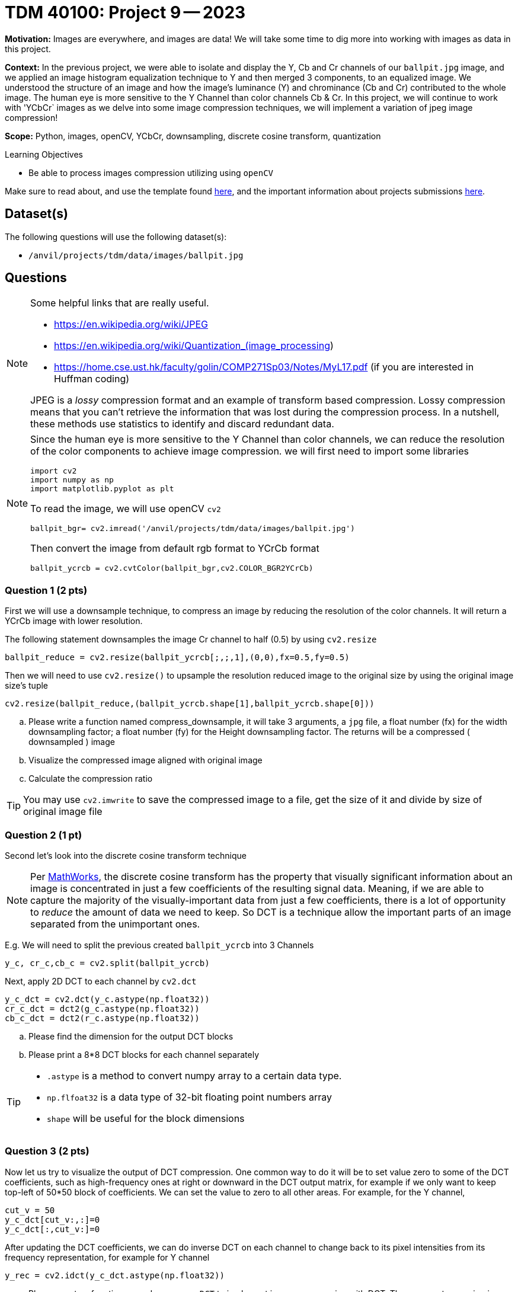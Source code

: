 = TDM 40100: Project 9 -- 2023

**Motivation:** Images are everywhere, and images are data! We will take some time to dig more into working with images as data in this project.

**Context:** In the previous project, we were able to isolate and display the Y, Cb and Cr channels of our `ballpit.jpg` image, and we applied an image histogram equalization technique to Y and then merged 3 components, to an equalized image. We understood the structure of an image and how the image's luminance (Y) and chrominance (Cb and Cr) contributed to the whole image.  The human eye is more sensitive to the Y Channel than color channels Cb & Cr. In this project, we will continue to work with 'YCbCr` images as we delve into some image compression techniques, we will implement a variation of jpeg image compression!

**Scope:**  Python, images, openCV, YCbCr, downsampling, discrete cosine transform, quantization

.Learning Objectives
****
- Be able to process images compression utilizing using `openCV`
****

Make sure to read about, and use the template found xref:templates.adoc[here], and the important information about projects submissions xref:submissions.adoc[here].

== Dataset(s)

The following questions will use the following dataset(s):

- `/anvil/projects/tdm/data/images/ballpit.jpg`

== Questions

[NOTE]
====
Some helpful links that are really useful.

- https://en.wikipedia.org/wiki/JPEG
- https://en.wikipedia.org/wiki/Quantization_(image_processing)
- https://home.cse.ust.hk/faculty/golin/COMP271Sp03/Notes/MyL17.pdf (if you are interested in Huffman coding)
 
JPEG is a _lossy_ compression format and an example of transform based compression. Lossy compression means that you can't retrieve the information that was lost during the compression process. In a nutshell, these methods use statistics to identify and discard redundant data.
====

[NOTE]
====
Since the human eye is more sensitive to the Y Channel than color channels, we can reduce the resolution of the color components to achieve image compression. 
we will first need to import some libraries
[source,python]
import cv2
import numpy as np
import matplotlib.pyplot as plt

To read the image, we will use openCV `cv2`
[source, python]
ballpit_bgr= cv2.imread('/anvil/projects/tdm/data/images/ballpit.jpg')

Then convert the image from default rgb format to YCrCb format
[source,python]
ballpit_ycrcb = cv2.cvtColor(ballpit_bgr,cv2.COLOR_BGR2YCrCb)
====
=== Question 1 (2 pts)
[loweralpha]

First we will use a downsample technique, to compress an image by reducing the resolution of the color channels.  It will return a YCrCb image with lower resolution. 

The following statement downsamples the image Cr channel to half (0.5) by using `cv2.resize` 
[source,python]
ballpit_reduce = cv2.resize(ballpit_ycrcb[;,;,1],(0,0),fx=0.5,fy=0.5)

Then we will need to use `cv2.resize()` to upsample the resolution reduced image to the original size by using the original image size's tuple  
[source, python]
cv2.resize(ballpit_reduce,(ballpit_ycrcb.shape[1],ballpit_ycrcb.shape[0]))

.. Please write a function named compress_downsample, it will take 3 arguments, a `jpg` file, a float number (fx) for the width downsampling factor; a float number (fy) for the Height downsampling factor. The returns will be a compressed ( downsampled ) image 
.. Visualize the compressed image aligned with original image
.. Calculate the compression ratio 

[TIP]
You may use `cv2.imwrite` to save the compressed image to a file, get the size of it and divide by size of original image file

=== Question 2 (1 pt)

Second let's look into the discrete cosine transform technique
[NOTE]
Per https://www.mathworks.com/help/images/discrete-cosine-transform.html[MathWorks], the discrete cosine transform has the property that visually significant information about an image is concentrated in just a few coefficients of the resulting signal data. Meaning, if we are able to capture the majority of the visually-important data from just a few coefficients, there is a lot of opportunity to _reduce_ the amount of data we need to keep. So DCT is a technique allow the important parts of an image separated from the unimportant ones.  

E.g.
We will need to split the previous created `ballpit_ycrcb` into 3 Channels
[source,python]
y_c, cr_c,cb_c = cv2.split(ballpit_ycrcb)

Next, apply 2D DCT to each channel by `cv2.dct`
[source,python]
y_c_dct = cv2.dct(y_c.astype(np.float32))
cr_c_dct = dct2(g_c.astype(np.float32))
cb_c_dct = dct2(r_c.astype(np.float32))

.. Please find the dimension for the output DCT blocks  
.. Please print a 8*8 DCT blocks for each channel separately

[TIP]
====
* `.astype` is a method to convert numpy array to a certain data type. 
* `np.flfoat32` is a data type of 32-bit floating point numbers array
* `shape` will be useful for the block dimensions
====

=== Question 3 (2 pts)

Now let us try to visualize the output of DCT compression. One common way to do it will be to set value zero to some of the DCT coefficients, such as high-frequency ones at right or downward in the DCT output matrix, for example if we only want to keep top-left of 50*50 block of coefficients. We can set the value to zero to all other areas. For example, for the Y channel,
[source, python]
cut_v = 50 
y_c_dct[cut_v:,:]=0
y_c_dct[:,cut_v:]=0 

After updating the DCT coefficients, we can do inverse DCT on each channel to change back to its pixel intensities from its frequency representation, for example for Y channel
[source, python]
y_rec = cv2.idct(y_c_dct.astype(np.float32))

.. Please create a function named `compress_DCT` to implement image compression with DCT. The arguments are a jpg image, and a number for the coefficient area you would like to keep (we only need to consider same size for horizontal and vertical directions)
.. Visualize the DCT compressed image for ballpit.jpg align with the original one 
.. Calculate the compression ratio 

=== Question 4 (2 pts)
 
Next, let us try a quantization technique. Quantization reduces the precision of the DCT coefficients based on human perceptual characteristics. This introduces data loss, but reduces image size greatly. You can read more about quantization https://en.wikipedia.org/wiki/Quantization_(image_processing)[here]. Apparently, the human brain is not very good at distinguishing changes in high frequency parts of our data, but good at distinguishing low frequency changes. 

We can use a quantization matrix to filter out the higher frequency data and maintain the lower frequency data. One of the more common quantization matrix is the following.

[source,python]
----
q1 = np.array([[16,11,10,16,24,40,51,61],
     [12,12,14,19,26,28,60,55],
     [14,13,16,24,40,57,69,56],
     [14,17,22,29,51,87,80,62],
     [18,22,37,56,68,109,103,77],
     [24,35,55,64,81,104,113,92],
     [49,64,78,87,103,121,120,101],
     [72,92,95,98,112,100,103,99]])

----
We can quantize the DCT coefficients by dividing the value from quantization matrix and rounding to integer. For example for Y channel

[source,python]
np.round(y_c_dct/q1) 

.. Please create a function called `compress_quant` that will use the function from question 2, to quantize the DCT coefficients before we do DCT inversion 
.. Run the function with image ballpit.jpg, visualize the output compressed image align with original one 
.. Calculate the compression ratio

=== Question 5 (1 pt)

.. Choose one of your favorite image as input and put all the steps together
.. Visualize the output aligned with the original image, and describe your findings briefly

Project 09 Assignment Checklist
====
* Jupyter Lab notebook with your codes, comments and outputs for the assignment
    ** `firstname-lastname-project09.ipynb`.
 
* Submit files through Gradescope
====
[WARNING]
====
_Please_ make sure to double check that your submission is complete, and contains all of your code and output before submitting. If you are on a spotty internet connection, it is recommended to download your submission after submitting it to make sure what you _think_ you submitted, was what you _actually_ submitted.
                                                                                                                             
In addition, please review our xref:submissions.adoc[submission guidelines] before submitting your project.
====
